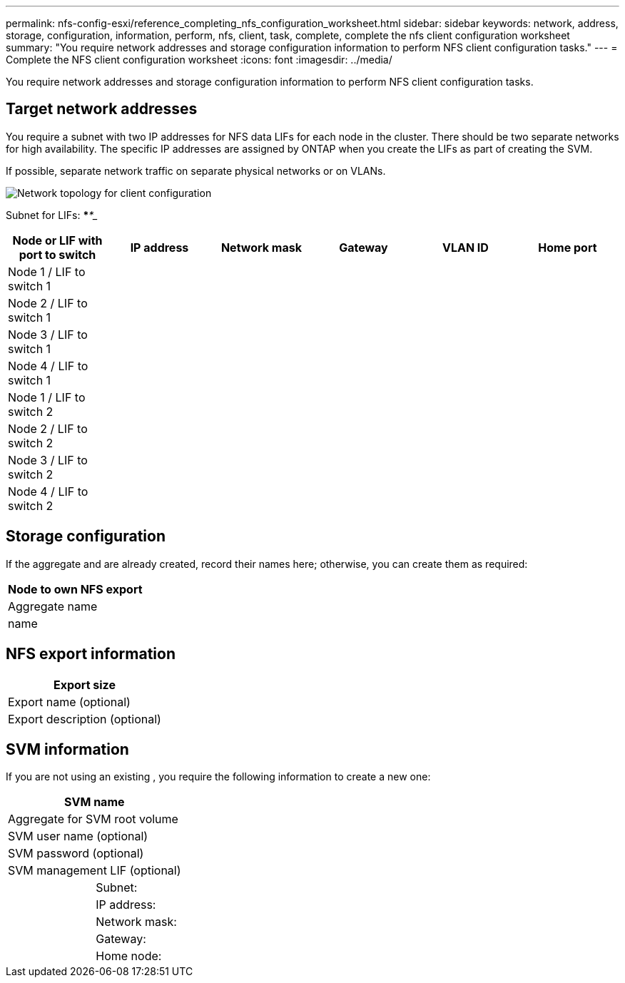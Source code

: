 ---
permalink: nfs-config-esxi/reference_completing_nfs_configuration_worksheet.html
sidebar: sidebar
keywords: network, address, storage, configuration, information, perform, nfs, client, task, complete, complete the nfs client configuration worksheet
summary: "You require network addresses and storage configuration information to perform NFS client configuration tasks."
---
= Complete the NFS client configuration worksheet
:icons: font
:imagesdir: ../media/

[.lead]
You require network addresses and storage configuration information to perform NFS client configuration tasks.

== Target network addresses

You require a subnet with two IP addresses for NFS data LIFs for each node in the cluster. There should be two separate networks for high availability. The specific IP addresses are assigned by ONTAP when you create the LIFs as part of creating the SVM.

If possible, separate network traffic on separate physical networks or on VLANs.

image::../media/network_for_nfs_eg.gif[Network topology for client configuration]

Subnet for LIFs: *__**__***__**_____

[options="header"]
[options="header"]
|===
| Node or LIF with port to switch| IP address| Network mask| Gateway| VLAN ID| Home port
a|
Node 1 / LIF to switch 1
a|

a|

a|

a|

a|

a|
Node 2 / LIF to switch 1
a|

a|

a|

a|

a|

a|
Node 3 / LIF to switch 1
a|

a|

a|

a|

a|

a|
Node 4 / LIF to switch 1
a|

a|

a|

a|

a|

a|
Node 1 / LIF to switch 2
a|

a|

a|

a|

a|

a|
Node 2 / LIF to switch 2
a|

a|

a|

a|

a|

a|
Node 3 / LIF to switch 2
a|

a|

a|

a|

a|

a|
Node 4 / LIF to switch 2
a|

a|

a|

a|

a|

|===

== Storage configuration

If the aggregate and are already created, record their names here; otherwise, you can create them as required:

[options="header"]
|===
a|
Node to own NFS export
a|
Aggregate name
a|
name
|===

== NFS export information

[options="header"]
|===
a|
Export size
a|
Export name (optional)
a|
Export description (optional)
|===

== SVM information

If you are not using an existing , you require the following information to create a new one:

[cols="1a,1a",options="header"]
|===
2+a|
SVM name
2+a|
Aggregate for SVM root volume
2+a|
SVM user name (optional)
2+a|
SVM password (optional)
2+a|
SVM management LIF (optional)
a|
| Subnet:
a|
a|
IP address:
a|
a|
Network mask:
a|
a|
Gateway:
a|
a|
Home node:
|===
